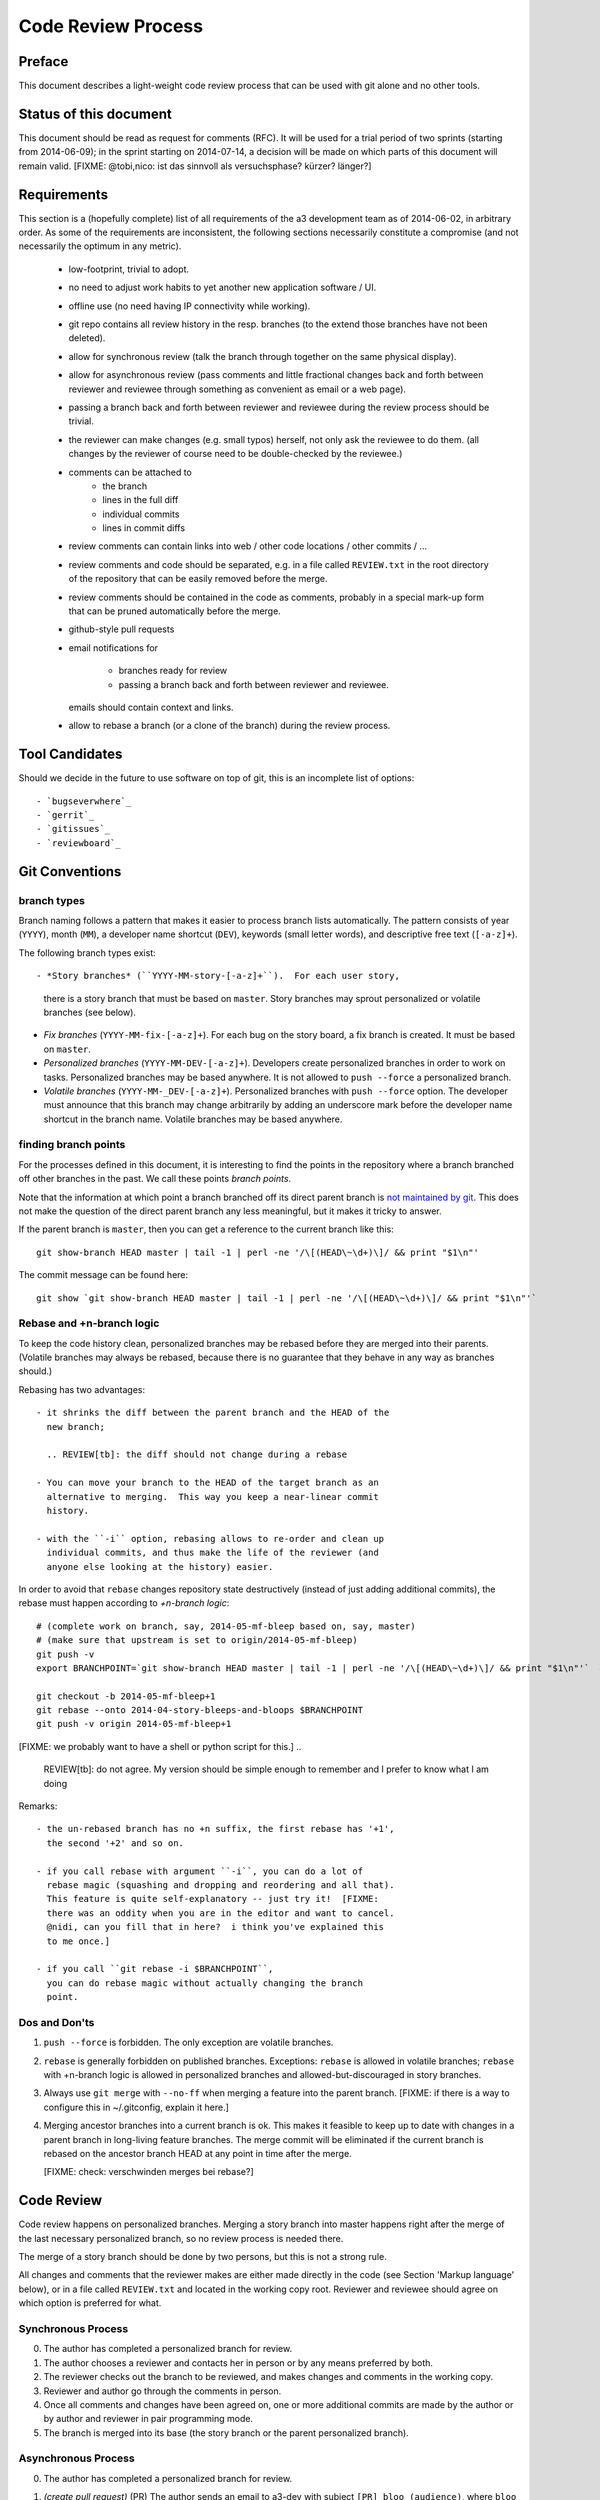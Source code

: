 Code Review Process
===================


Preface
-------

This document describes a light-weight code review process that can be
used with git alone and no other tools.


Status of this document
-----------------------

This document should be read as request for comments (RFC).  It will
be used for a trial period of two sprints (starting from 2014-06-09);
in the sprint starting on 2014-07-14, a decision will be made on which
parts of this document will remain valid.  [FIXME: @tobi,nico: ist das
sinnvoll als versuchsphase?  kürzer?  länger?]

.. REVIEW[tb]: ich find's sinnvoll


Requirements
------------

This section is a (hopefully complete) list of all requirements of the
a3 development team as of 2014-06-02, in arbitrary order.  As some of
the requirements are inconsistent, the following sections necessarily
constitute a compromise (and not necessarily the optimum in any
metric).

 - low-footprint, trivial to adopt.

 - no need to adjust work habits to yet another new application
   software / UI.

 - offline use (no need having IP connectivity while working).

 - git repo contains all review history in the resp. branches (to the
   extend those branches have not been deleted).

 - allow for synchronous review (talk the branch through together on
   the same physical display).

 - allow for asynchronous review (pass comments and little fractional
   changes back and forth between reviewer and reviewee through
   something as convenient as email or a web page).

 - passing a branch back and forth between reviewer and reviewee
   during the review process should be trivial.

 - the reviewer can make changes (e.g. small typos) herself, not only
   ask the reviewee to do them.  (all changes by the reviewer of
   course need to be double-checked by the reviewee.)

 - comments can be attached to
    - the branch
    - lines in the full diff
    - individual commits
    - lines in commit diffs

 - review comments can contain links into web / other code locations /
   other commits / ...

 - review comments and code should be separated, e.g. in a file called
   ``REVIEW.txt`` in the root directory of the repository that can be
   easily removed before the merge.

 - review comments should be contained in the code as comments,
   probably in a special mark-up form that can be pruned automatically
   before the merge.

 - github-style pull requests

 - email notifications for

     - branches ready for review

     - passing a branch back and forth between reviewer and reviewee.

   emails should contain context and links.

 - allow to rebase a branch (or a clone of the branch) during the
   review process.


Tool Candidates
---------------

Should we decide in the future to use software on top of git, this is
an incomplete list of options::

- `bugseverwhere`_
- `gerrit`_
- `gitissues`_
- `reviewboard`_


Git Conventions
---------------


branch types
~~~~~~~~~~~~

Branch naming follows a pattern that makes it easier to process
branch lists automatically.  The pattern consists of year (``YYYY``),
month (``MM``), a developer name shortcut (``DEV``), keywords (small
letter words), and descriptive free text (``[-a-z]+``).

The following branch types exist::

- *Story branches* (``YYYY-MM-story-[-a-z]+``).  For each user story,
  there is a story branch that must be based on ``master``.  Story
  branches may sprout personalized or volatile branches (see below).

- *Fix branches* (``YYYY-MM-fix-[-a-z]+``).  For each bug on the story
  board, a fix branch is created.  It must be based on ``master``.

- *Personalized branches* (``YYYY-MM-DEV-[-a-z]+``).  Developers
  create personalized branches in order to work on tasks.
  Personalized branches may be based anywhere.  It is not allowed
  to ``push --force`` a personalized branch.

- *Volatile branches* (``YYYY-MM-_DEV-[-a-z]+``).  Personalized
  branches with ``push --force`` option.  The developer must announce
  that this branch may change arbitrarily by adding an underscore mark
  before the developer name shortcut in the branch name.  Volatile
  branches may be based anywhere.


finding branch points
~~~~~~~~~~~~~~~~~~~~~

For the processes defined in this document, it is interesting to find
the points in the repository where a branch branched off other
branches in the past.  We call these points *branch points*.

Note that the information at which point a branch branched off its
direct parent branch is `not maintained by git
<http://stackoverflow.com/questions/17581026/branch-length-where-does-a-branch-start-in-git>`_.
This does not make the question of the direct parent branch any less
meaningful, but it makes it tricky to answer.

If the parent branch is ``master``, then you can get a reference to
the current branch like this::

    git show-branch HEAD master | tail -1 | perl -ne '/\[(HEAD\~\d+)\]/ && print "$1\n"'

The commit message can be found here::

    git show `git show-branch HEAD master | tail -1 | perl -ne '/\[(HEAD\~\d+)\]/ && print "$1\n"'`


Rebase and +n-branch logic
~~~~~~~~~~~~~~~~~~~~~~~~~~

To keep the code history clean, personalized branches may be rebased
before they are merged into their parents.  (Volatile branches may
always be rebased, because there is no guarantee that they behave in
any way as branches should.)

Rebasing has two advantages::

  - it shrinks the diff between the parent branch and the HEAD of the
    new branch;

    .. REVIEW[tb]: the diff should not change during a rebase

  - You can move your branch to the HEAD of the target branch as an
    alternative to merging.  This way you keep a near-linear commit
    history.

  - with the ``-i`` option, rebasing allows to re-order and clean up
    individual commits, and thus make the life of the reviewer (and
    anyone else looking at the history) easier.

In order to avoid that ``rebase`` changes repository state
destructively (instead of just adding additional commits), the rebase
must happen according to *+n-branch logic*::

    # (complete work on branch, say, 2014-05-mf-bleep based on, say, master)
    # (make sure that upstream is set to origin/2014-05-mf-bleep)
    git push -v
    export BRANCHPOINT=`git show-branch HEAD master | tail -1 | perl -ne '/\[(HEAD\~\d+)\]/ && print "$1\n"'`  # (see last section)

    git checkout -b 2014-05-mf-bleep+1
    git rebase --onto 2014-04-story-bleeps-and-bloops $BRANCHPOINT
    git push -v origin 2014-05-mf-bleep+1

[FIXME: we probably want to have a shell or python script for this.]
..
   REVIEW[tb]: do not agree. My version should be simple enough to remember
   and I prefer to know what I am doing

Remarks::

  - the un-rebased branch has no +n suffix, the first rebase has '+1',
    the second '+2' and so on.

  - if you call rebase with argument ``-i``, you can do a lot of
    rebase magic (squashing and dropping and reordering and all that).
    This feature is quite self-explanatory -- just try it!  [FIXME:
    there was an oddity when you are in the editor and want to cancel.
    @nidi, can you fill that in here?  i think you've explained this
    to me once.]

  - if you call ``git rebase -i $BRANCHPOINT``,
    you can do rebase magic without actually changing the branch
    point.


Dos and Don'ts
~~~~~~~~~~~~~~

1. ``push --force`` is forbidden.  The only exception are volatile
   branches.

2. ``rebase`` is generally forbidden on published branches.
   Exceptions: ``rebase`` is allowed in volatile branches; ``rebase``
   with +n-branch logic is allowed in personalized branches and
   allowed-but-discouraged in story
   branches.

3. Always use ``git merge`` with ``--no-ff`` when merging a feature
   into the parent branch.  [FIXME: if there is a way to configure
   this in ~/.gitconfig, explain it here.]

4. Merging ancestor branches into a current branch is ok.  This makes
   it feasible to keep up to date with changes in a parent branch in
   long-living feature branches.  The merge commit will be eliminated
   if the current branch is rebased on the ancestor branch HEAD at any
   point in time after the merge.

   [FIXME: check: verschwinden merges bei rebase?]


Code Review
-----------

Code review happens on personalized branches.  Merging a story branch
into master happens right after the merge of the last necessary
personalized branch, so no review process is needed there.

The merge of a story branch should be done by two persons, but this is
not a strong rule.

All changes and comments that the reviewer makes are either made
directly in the code (see Section 'Markup language' below), or in a
file called ``REVIEW.txt`` and located in the working copy root.
Reviewer and reviewee should agree on which option is preferred for
what.


Synchronous Process
~~~~~~~~~~~~~~~~~~~

0. The author has completed a personalized branch for review.

1. The author chooses a reviewer and contacts her in person or by
   any means preferred by both.

2. The reviewer checks out the branch to be reviewed, and makes
   changes and comments in the working copy.

3. Reviewer and author go through the comments in person.

4. Once all comments and changes have been agreed on, one or more
   additional commits are made by the author or by author and reviewer
   in pair programming mode.

5. The branch is merged into its base (the story branch or the parent
   personalized branch).


Asynchronous Process
~~~~~~~~~~~~~~~~~~~~

0. The author has completed a personalized branch for review.

1. *(create pull request)* (PR) The author sends an email to a3-dev with
   subject ``[PR] bloo (audience)``, where ``bloo`` is the name of
   the branch and ``audience`` is a description of possible reviewers
   (e.g. names or the name of the subsystem).

   All documentation of the pull request must be contained in the
   commit log (short and long commit messages).  Any documentation to
   the PR as a whole is appended to the commit log in an empty commit
   (``git commit --allow-empty``).  The commit log (or the last
   commit) may be contained in the email body.

   .. REVIEW[tb]: This should also apply to the synchronous process

2. *(assign pull request)* A reviewer sends a response to the PR on
   a3-dev with subject ``Re: [PR] ...`` and empty body.  If several
   reviewers respond simultaneously, they resolve the conflict
   off-line.
   ..
      REVIEW[tb]: I do not want to rely on the possibility of
      off-line communication

3. The reviewer checks out the branch to be reviewed, makes any
   changes and comments in the working copy, and adds them to the
   branch in one or more commits.  The short commit messages must
   start with ``[R]`` for review.

4. *(merge)* If there are no more review comments or changes, the
   reviewer merges the branch into its base.  The branch must not be
   merged until all review comments are resolved.

5. *(re-assign)* If there are changes, the reviewer sends a response
   to the PR to the author alone (not to a3-dev).  Body may be empty
   or contain the commit log.  At this point, reviewer and author
   change roles, and the author becomes the reviewee.  Proceed at
   step 3.

   ..
      REVIEW[tb]: I would prefer if the complete review process was public,
      i.e. all mails are send to a3-dev.


Recipes
~~~~~~~

As above, first do something like::

    git checkout branch-to-be-reviewed
    export BRANCHPOINT=`git show-branch HEAD base-branch | tail -1 | perl -ne '/\[(HEAD\~\d+)\]/ && print "$1\n"'`

To see which files have changed::

    git diff $BRANCHPOINT --stat

If file paths are shortened you might want to specify a width like this::

    git diff $BRANCHPOINT --stat=3000

To see all changes in a branch in one diff::

    git diff $BRANCHPOINT

To see all changes to an individual file::

    git diff $BRANCHPOINT -- <path>

To see all changes, organised by commits and enriched with commit
messages::

    git whatchanged -p $BRANCHPOINT..

To get a richer interface you can pipe the output of all of these
commands into `tig`_


Markup language
~~~~~~~~~~~~~~~

The file REVIEW.txt may contain any free text.  (A format for what is
in there may emerge in the future; there may also be tools in the
future to process it.)  For example it may be useful to add commit
lines that can be interpreted by tig (see
https://github.com/jonas/tig/issues/299).

The reviewer may make any changes to the code, including comments, in
the hope that the author will like them and keep them in the final
branch HEAD.

In addition, the reviewer may make specially marked comments that the
author needs to process.  These comments must match the regex::

    ^# REVIEW: .*

Depending on the language of the file under review, the ``#`` must be
replaced by the respective comment lexeme (``#`` for python and yaml,
``//`` for javascript, typescript and SCSS, ``<!--`` for html (with
the extra ``-->`` at the end), ``..`` for rst, and so on).

Further lines may be added after this.  Those just need to match
``^# `` or corresponding.  Note the whitespace in both the first and
all following lines.

Debates may emerge as author and reviewer realize they disagree.  In
that case, the comment answering a ``REVIEW`` comment may start after
an empty line with::

    ^# REVIEW[mf]: .*

where ``mf`` is the developer shortcut of the developer that adds the
comment.  While this information may also be available from ``git blame``
it is convenient to have it right there.

During the review phase, ``REVIEW`` comments may either be removed
manually or transformed into helpful comments to be imported into the
parent branch.


Dos and Don'ts
~~~~~~~~~~~~~~

A branch must not be merged as long as ``REVIEW`` comments remain.

``FIXME``s are discouraged in master.  For now, they are allowed, but
we should find a more fancy bug tracking approach.  (redmine?)

[FIXME: ``git notes --help`` may be relevant, but I haven't looked at
it yet.]

[FIXME: we want the commit hook to work on staged copy, not working
copy.  (where should we move this point?  i don't think it belongs
here.)]

[FIXME: line numbers!  we want code line numbers everywhere!  can git
do line numbers in every line in diff?]


.. _bugseverwhere: http://bugseverywhere.org/
.. _gerrit: https://code.google.com/p/gerrit/
.. _gitissues: https://github.com/duplys/git-issues
.. _reviewboard: http://www.reviewboard.org/
.. _tig: https://github.com/jonas/tig
